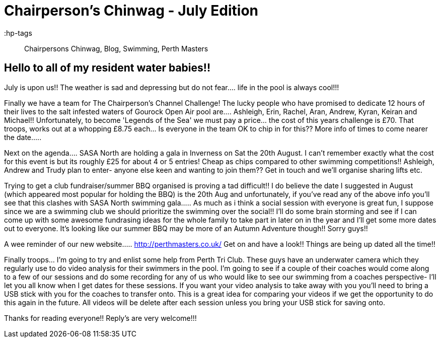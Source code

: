 = Chairperson's Chinwag - July Edition

:hp-tags:: Chairpersons Chinwag, Blog, Swimming, Perth Masters

== Hello to all of my resident water babies!! 


July is upon us!! The weather is sad and depressing but do not fear.... life in the pool is always cool!!!



Finally we have a team for The Chairperson's Channel Challenge! The lucky people who have promised to dedicate 12 hours of their lives to the salt infested waters of Gourock Open Air pool are.... Ashleigh, Erin, Rachel, Aran, Andrew, Kyran, Keiran and Michael!! Unfortunately, to become 'Legends of the Sea' we must pay a price... the cost of this years challenge is £70. That troops, works out at a whopping £8.75 each... Is everyone in the team OK to chip in for this?? More info of times to come nearer the date.....


Next on the agenda.... SASA North are holding a gala in Inverness on Sat the 20th August. I can't remember exactly what the cost for this event is but its roughly £25 for about 4 or 5 entries! Cheap as chips compared to other swimming competitions!!  Ashleigh, Andrew and Trudy plan to enter- anyone else keen and wanting to join them?? Get in touch and we'll organise sharing lifts etc.


Trying to get a club fundraiser/summer BBQ organised is proving a tad difficult!! I do believe the date I suggested in August (which appeared most popular for holding the BBQ) is the 20th Aug and unfortunately, if you've read any of the above info you'll see that this clashes with SASA North swimming gala..... As much as i think a social session with everyone is great fun, I suppose since we are a swimming club we should prioritize the swimming over the social!! I'll do some brain storming and see if I can come up with some awesome fundrasing ideas for the whole family to take part in later on in the year and I'll get some more dates out to everyone. It's looking like our summer BBQ may be more of an Autumn Adventure though!! Sorry guys!!


A wee reminder of our new website..... http://perthmasters.co.uk/
Get on and have a look!! Things are being up dated all the time!!


Finally troops... I'm going to try and enlist some help from Perth Tri Club. These guys have an underwater camera which they regularly use to do video analysis for their swimmers in the pool. I'm going to see if a couple of their coaches would come along to a few of our sessions and do some recording for any of us who would like to see our swimming from a coaches perspective- I'll let you all know when I get dates for these sessions. If you want your video analysis to take away with you you'll need to bring a USB stick with you for the coaches to transfer onto. This is a great idea for comparing your videos if we get the opportunity to do this again in the future. All videos will be delete after each session unless you bring your USB stick for saving onto.



Thanks for reading everyone!!
Reply's are very welcome!!!

